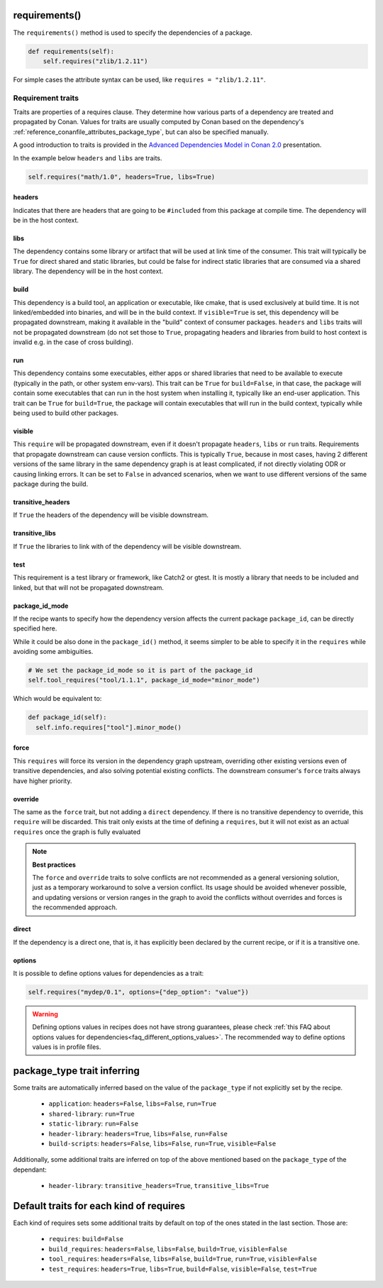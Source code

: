 .. _reference_conanfile_methods_requirements:

requirements()
==============

The ``requirements()`` method is used to specify the dependencies of a package.

.. code-block:: python

    def requirements(self):
        self.requires("zlib/1.2.11")


For simple cases the attribute syntax can be used, like ``requires = "zlib/1.2.11"``.


Requirement traits
^^^^^^^^^^^^^^^^^^

Traits are properties of a requires clause. They determine how various parts of a
dependency are treated and propagated by Conan. Values for traits are usually computed by
Conan based on the dependency's :ref:`reference_conanfile_attributes_package_type`, but can
also be specified manually.

A good introduction to traits is provided in the `Advanced Dependencies Model in Conan 2.0
<https://youtu.be/kKGglzm5ous>`_ presentation.

In the example below ``headers`` and ``libs`` are traits.

.. code-block:: python

       self.requires("math/1.0", headers=True, libs=True)


headers
~~~~~~~

Indicates that there are headers that are going to be ``#included`` from this package at
compile time. The dependency will be in the host context.

libs
~~~~

The dependency contains some library or artifact that will be used at link time of the
consumer. This trait will typically be ``True`` for direct shared and static libraries,
but could be false for indirect static libraries that are consumed via a shared library.
The dependency will be in the host context.

build
~~~~~

This dependency is a build tool, an application or executable, like cmake, that is used
exclusively at build time. It is not linked/embedded into binaries, and will be in the
build context. If ``visible=True`` is set, this dependency will be propagated downstream,
making it available in the "build" context of consumer packages. ``headers`` and ``libs``
traits will not be propagated downstream (do not set those to ``True``, propagating headers
and libraries from build to host context is invalid e.g. in the case of cross building).

run
~~~

This dependency contains some executables, either apps or shared libraries that need to be
available to execute (typically in the path, or other system env-vars). This trait can be
``True`` for ``build=False``, in that case, the package will contain some executables that
can run in the host system when installing it, typically like an end-user application.
This trait can be ``True`` for ``build=True``, the package will contain executables that
will run in the build context, typically while being used to build other packages.

visible
~~~~~~~

This ``require`` will be propagated downstream, even if it doesn't propagate ``headers``,
``libs`` or ``run`` traits. Requirements that propagate downstream can cause version
conflicts. This is typically ``True``, because in most cases, having 2 different versions of
the same library in the same dependency graph is at least complicated, if not directly
violating ODR or causing linking errors. It can be set to ``False`` in advanced scenarios,
when we want to use different versions of the same package during the build.

transitive_headers
~~~~~~~~~~~~~~~~~~

If ``True`` the headers of the dependency will be visible downstream.

transitive_libs
~~~~~~~~~~~~~~~

If ``True`` the libraries to link with of the dependency will be visible downstream.

test
~~~~

This requirement is a test library or framework, like Catch2 or gtest. It is mostly a
library that needs to be included and linked, but that will not be propagated downstream.

.. _reference_conanfile_methods_requirements_package_id_mode:

package_id_mode
~~~~~~~~~~~~~~~

If the recipe wants to specify how the dependency version affects the current package
``package_id``, can be directly specified here.

While it could be also done in the ``package_id()`` method, it seems simpler to be able to
specify it in the ``requires`` while avoiding some ambiguities.

.. code-block:: python

    # We set the package_id_mode so it is part of the package_id
    self.tool_requires("tool/1.1.1", package_id_mode="minor_mode")

Which would be equivalent to:

.. code-block:: python

    def package_id(self):
      self.info.requires["tool"].minor_mode()

force
~~~~~

This ``requires`` will force its version in the dependency graph upstream, overriding
other existing versions even of transitive dependencies, and also solving potential
existing conflicts. The downstream consumer's ``force`` traits always have higher priority.

override
~~~~~~~~

The same as the ``force`` trait, but not adding a ``direct`` dependency. If there is no
transitive dependency to override, this ``require`` will be discarded. This trait only
exists at the time of defining a ``requires``, but it will not exist as an actual
``requires`` once the graph is fully evaluated

.. note::

    **Best practices**

    The ``force`` and ``override`` traits to solve conflicts are not recommended as a general versioning
    solution, just as a temporary workaround to solve a version conflict. Its usage should be avoided
    whenever possible, and updating versions or version ranges in the graph to avoid the conflicts without
    overrides and forces is the recommended approach.

direct
~~~~~~

If the dependency is a direct one, that is, it has explicitly been declared by the current
recipe, or if it is a transitive one.

options
~~~~~~~

It is possible to define options values for dependencies as a trait:

.. code-block:: python

    self.requires("mydep/0.1", options={"dep_option": "value"})


.. warning::

    Defining options values in recipes does not have strong guarantees, please check 
    :ref:`this FAQ about options values for dependencies<faq_different_options_values>`. The recommended way
    to define options values is in profile files.


.. _reference_conanfile_package_type_trait_inferring:

package_type trait inferring
============================

Some traits are automatically inferred based on the value of the ``package_type`` if not explicitly set by the recipe.

 * ``application``: ``headers=False``, ``libs=False``, ``run=True``
 * ``shared-library``: ``run=True``
 * ``static-library``: ``run=False``
 * ``header-library``: ``headers=True``, ``libs=False``, ``run=False``
 * ``build-scripts``: ``headers=False``, ``libs=False``, ``run=True``, ``visible=False``

Additionally, some additional traits are inferred on top of the above mentioned based on the ``package_type`` of the dependant:

 * ``header-library``: ``transitive_headers=True``, ``transitive_libs=True``

Default traits for each kind of requires
========================================

Each kind of requires sets some additional traits by default on top of the ones stated in the last section. Those are:

 * ``requires``: ``build=False``
 * ``build_requires``:  ``headers=False``, ``libs=False``, ``build=True``, ``visible=False``
 * ``tool_requires``: ``headers=False``, ``libs=False``, ``build=True``, ``run=True``, ``visible=False``
 * ``test_requires``: ``headers=True``, ``libs=True``, ``build=False``, ``visible=False``, ``test=True``
